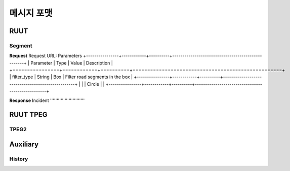 메시지 포맷
=======================================
.. _message_formats:
RUUT
--------------------------
Segment
''''''''''''''''''''''''''
**Request**
Request URL:
Parameters
+----------------+------------+----------+---------------------------------------------------+
| Parameter      | Type       | Value    | Description                                       |
+================+============+==========+===================================================+
| filter_type    | String     | Box      | Filter road segments in the box                   |
+----------------+------------+----------+---------------------------------------------------+
|                |            | Circle   |                                                   |
+----------------+------------+----------+---------------------------------------------------+

**Response**
Incident
''''''''''''''''''''''''''

RUUT TPEG
--------------------------
TPEG2
''''''''''''''''''''''''''

Auxiliary
--------------------------
History
''''''''''''''''''''''''''